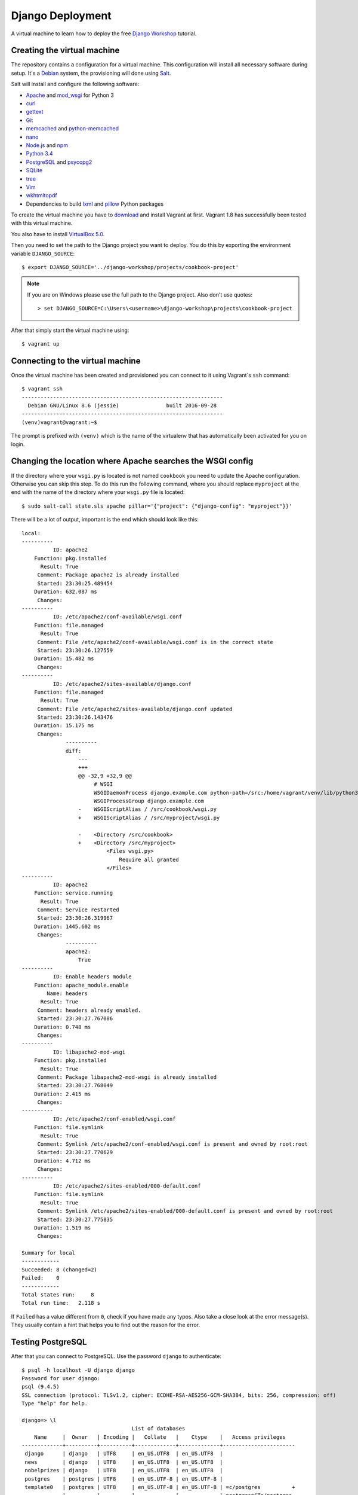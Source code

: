 *****************
Django Deployment
*****************

A virtual machine to learn how to deploy the free `Django Workshop
<http://www.django-workshop.de/>`_ tutorial.

Creating the virtual machine
============================

The repository contains a configuration for a virtual machine. This
configuration will install all necessary software during setup. It's a `Debian
<https://www.debian.org/>`_ system, the provisioning will done using `Salt
<https://www.saltstack.com/community/>`_.

Salt will install and configure the following software:

* `Apache <https://httpd.apache.org/>`_ and `mod_wsgi <http://www.modwsgi.org/>`_ for Python 3
* `curl <http://curl.haxx.se/>`_
* `gettext <https://www.gnu.org/software/gettext/>`_
* `Git <https://git-scm.com/>`_
* `memcached <http://memcached.org/>`_ and `python-memcached <http://www.tummy.com/software/python-memcached/>`_
* `nano <http://www.nano-editor.org/>`_
* `Node.js <https://nodejs.org/en/>`_ and `npm <https://www.npmjs.com/>`_
* `Python 3.4 <https://www.python.org/>`_
* `PostgreSQL <http://www.postgresql.org/>`_ and `psycopg2 <http://initd.org/psycopg/>`_
* `SQLite <https://www.sqlite.org/>`_
* `tree <http://mama.indstate.edu/users/ice/tree/>`_
* `Vim <http://www.vim.org/>`_
* `wkhtmltopdf <http://wkhtmltopdf.org/>`_
* Dependencies to build `lxml <https://github.com/lxml/lxml>`_ and `pillow <https://python-pillow.github.io/>`_ Python packages

To create the virtual machine you have to `download
<https://www.vagrantup.com/downloads>`_ and install Vagrant at first. Vagrant
1.8 has successfully been tested with this virtual machine.

You also have to install
`VirtualBox 5.0 <https://www.virtualbox.org/wiki/Download_Old_Builds_5_0>`_.

Then you need to set the path to the Django project you want to deploy. You do
this by exporting the environment variable ``DJANGO_SOURCE``:

::

    $ export DJANGO_SOURCE='../django-workshop/projects/cookbook-project'

.. note::

    If you are on Windows please use the full path to the Django project. Also
    don't use quotes:

    ::

        > set DJANGO_SOURCE=C:\Users\<username>\django-workshop\projects\cookbook-project

After that simply start the virtual machine using:

::

    $ vagrant up

Connecting to the virtual machine
=================================

Once the virtual machine has been created and provisioned you can connect to it
using Vagrant`s ``ssh`` command:

::

    $ vagrant ssh
    ----------------------------------------------------------------
      Debian GNU/Linux 8.6 (jessie)               built 2016-09-28
    ----------------------------------------------------------------
    (venv)vagrant@vagrant:~$

The prompt is prefixed with ``(venv)`` which is the name of the virtualenv that
has automatically been activated for you on login.

Changing the location where Apache searches the WSGI config
===========================================================

If the directory where your ``wsgi.py`` is located is not named ``cookbook``
you need to update the Apache configuration. Otherwise you can skip this step.
To do this run the following command, where you should replace ``myproject`` at
the end with the name of the directory where your ``wsgi.py`` file is located:

::

    $ sudo salt-call state.sls apache pillar='{"project": {"django-config": "myproject"}}'

There will be a lot of output, important is the end which should look like this:

::

    local:
    ----------
              ID: apache2
        Function: pkg.installed
          Result: True
         Comment: Package apache2 is already installed
         Started: 23:30:25.489454
        Duration: 632.087 ms
         Changes:
    ----------
              ID: /etc/apache2/conf-available/wsgi.conf
        Function: file.managed
          Result: True
         Comment: File /etc/apache2/conf-available/wsgi.conf is in the correct state
         Started: 23:30:26.127559
        Duration: 15.482 ms
         Changes:
    ----------
              ID: /etc/apache2/sites-available/django.conf
        Function: file.managed
          Result: True
         Comment: File /etc/apache2/sites-available/django.conf updated
         Started: 23:30:26.143476
        Duration: 15.175 ms
         Changes:
                  ----------
                  diff:
                      ---
                      +++
                      @@ -32,9 +32,9 @@
                           # WSGI
                           WSGIDaemonProcess django.example.com python-path=/src:/home/vagrant/venv/lib/python3.4/site-packages processes=2 threads=15 display-name=%{GROUP}
                           WSGIProcessGroup django.example.com
                      -    WSGIScriptAlias / /src/cookbook/wsgi.py
                      +    WSGIScriptAlias / /src/myproject/wsgi.py

                      -    <Directory /src/cookbook>
                      +    <Directory /src/myproject>
                               <Files wsgi.py>
                                   Require all granted
                               </Files>
    ----------
              ID: apache2
        Function: service.running
          Result: True
         Comment: Service restarted
         Started: 23:30:26.319967
        Duration: 1445.602 ms
         Changes:
                  ----------
                  apache2:
                      True
    ----------
              ID: Enable headers module
        Function: apache_module.enable
            Name: headers
          Result: True
         Comment: headers already enabled.
         Started: 23:30:27.767086
        Duration: 0.748 ms
         Changes:
    ----------
              ID: libapache2-mod-wsgi
        Function: pkg.installed
          Result: True
         Comment: Package libapache2-mod-wsgi is already installed
         Started: 23:30:27.768049
        Duration: 2.415 ms
         Changes:
    ----------
              ID: /etc/apache2/conf-enabled/wsgi.conf
        Function: file.symlink
          Result: True
         Comment: Symlink /etc/apache2/conf-enabled/wsgi.conf is present and owned by root:root
         Started: 23:30:27.770629
        Duration: 4.712 ms
         Changes:
    ----------
              ID: /etc/apache2/sites-enabled/000-default.conf
        Function: file.symlink
          Result: True
         Comment: Symlink /etc/apache2/sites-enabled/000-default.conf is present and owned by root:root
         Started: 23:30:27.775835
        Duration: 1.519 ms
         Changes:

    Summary for local
    ------------
    Succeeded: 8 (changed=2)
    Failed:    0
    ------------
    Total states run:     8
    Total run time:   2.118 s

If ``Failed`` has a value different from ``0``, check if you have made any
typos. Also take a close look at the error message(s). They usually contain a
hint that helps you to find out the reason for the error.

Testing PostgreSQL
==================

After that you can connect to PostgreSQL. Use the password ``django`` to
authenticate:

::

    $ psql -h localhost -U django django
    Password for user django:
    psql (9.4.5)
    SSL connection (protocol: TLSv1.2, cipher: ECDHE-RSA-AES256-GCM-SHA384, bits: 256, compression: off)
    Type "help" for help.

    django=> \l
                                       List of databases
        Name     |  Owner   | Encoding |   Collate   |    Ctype    |   Access privileges
    -------------+----------+----------+-------------+-------------+-----------------------
     django      | django   | UTF8     | en_US.UTF8  | en_US.UTF8  |
     news        | django   | UTF8     | en_US.UTF8  | en_US.UTF8  |
     nobelprizes | django   | UTF8     | en_US.UTF8  | en_US.UTF8  |
     postgres    | postgres | UTF8     | en_US.UTF-8 | en_US.UTF-8 |
     template0   | postgres | UTF8     | en_US.UTF-8 | en_US.UTF-8 | =c/postgres          +
                 |          |          |             |             | postgres=CTc/postgres
     template1   | postgres | UTF8     | en_US.UTF-8 | en_US.UTF-8 | =c/postgres          +
                 |          |          |             |             | postgres=CTc/postgres
    (6 rows)

The ``django`` PostgreSQL user has access to three databases:

* ``django``
* ``news``
* ``nobelprizes``

Configuring your Django project
===============================

Now configure your Django project to use this database connection for all three
databases by editing ``local_settings.py`` as shown below. Also, don't forget
to add the other settings ``DEBUG``, ``ALLOWED_HOSTS`` and ``MEDIA_ROOT``.

The settings at the end of the file are security-related. They enable a few
basic security settings. The setting ``SILENCED_SYSTEM_CHECKS`` disables SSL-
related checks as we're not using SSL for this deployment.

.. code-block:: python

    DEBUG = False

    ALLOWED_HOSTS = ['127.0.0.1']

    MEDIA_ROOT = '/home/vagrant/media'

    DATABASES = {
        'default': {
            'ENGINE': 'django.db.backends.postgresql_psycopg2',
            'NAME': 'django',
            'USER': 'django',
            'PASSWORD': 'django',
            'CONN_MAX_AGE': 600,
        },
        'newsdb': {
            'ENGINE': 'django.db.backends.postgresql_psycopg2',
            'NAME': 'news',
            'USER': 'django',
            'PASSWORD': 'django',
            'CONN_MAX_AGE': 600,
        },
        'addressdb': {
            'ENGINE': 'django.db.backends.postgresql_psycopg2',
            'NAME': 'nobelprizes',
            'USER': 'django',
            'PASSWORD': 'django',
            'CONN_MAX_AGE': 600,
        },
    }

    WKHTMLTOPDF_CMD = 'wkhtmltopdf'

    # Security

    CSRF_COOKIE_HTTPONLY = True

    SECURE_BROWSER_XSS_FILTER = True

    SECURE_CONTENT_TYPE_NOSNIFF = True

    X_FRAME_OPTIONS = 'DENY'

    SILENCED_SYSTEM_CHECKS = [
        'security.W004',
        'security.W008',
        'security.W012',
        'security.W016'
    ]

.. note::

    Because we are running Apache inside a virtual machine and forwarding the
    port to our host machine ``ALLOWED_HOSTS`` needs just the single value
    ``'127.0.0.1'``. A deployment on a real server would require something like
    ``'example.com'`` or ``'www.example.com'``.

    Also note that it's strongly recommended to set a different ``SECRET_KEY``
    for a production system.

Deploying your Django project
=============================

Finally you have to run the following commands to deploy the Django project.

Change into the ``/src`` directory (where Vagrant created a synched folder
pointing at your project files):

::

    $ cd /src

Install all Python packages:

::

    $ pip install -r requirements.txt

.. note::

    psycopg2, the PostgreSQL database adapter for the Python, has already been
    installed into the virtual env.

    If you don't have a ``requirements.txt`` file, create one in your
    development environment using:

    ::

        $ pip freeze > requirements.txt

Run the database migrations:

::

    $ ./manage.py migrate
    $ ./manage.py migrate --database=newsdb

Now run the deployment checks (no security issues should be identified):

::

    $ ./manage.py check --deploy

Create a new superuser:

::

    $ ./manage.py createsuperuser

Load some fixtures for the ``recipes`` app:

::

    $ ./manage.py loaddata recipes initial_data

.. note::

    If you don't have any fixtures you can also manually create a few recipes
    later.

Collect the static files into the directory ``/src/static_root``:

::

    $ ./manage.py collectstatic

Also, you need to copy the directory for media files (uploads) to a different
location. This is necessary so that the user ``www-data``, which is the user
Apache uses, can write uploads to the disk. And unfortunately you can't
transfer ownership of directories in a Vagrant share.

::

    $ cp -R media /home/vagrant

If you don't have a ``media`` directory, just create one in ``/home/vagrant``:

::

    $ mkdir /home/vagrant/media

Then change the owner and group of the ``media`` directory to ``www-data``:

::

    $ sudo chown -R www-data: /home/vagrant/media

Finally restart the Apache web server:

::

    $ sudo service apache2 stop
    $ sudo service apache2 start

Now open http://127.0.0.1:8000 and visit your Django project!

Learning more about the configuration of Apache and PostgreSQL
==============================================================

If you want to understand how Apache and PostgreSQL have been configured to
work with Django, take a look the following files:

* ``/etc/apache2/conf-available/wsgi.conf``
* ``/etc/apache2/sites-available/django.conf``
* ``/etc/postgresql/9.4/main/pg_hba.conf``

Troubleshooting
===============

If the URL http://127.0.0.1:8000 does not work, check if Vagrant has
auto-corrected the port forwarding for Apache to a different port. Use
Vagrant's ``port`` command to display the forwarded port. Example:

::

    $ vagrant port --guest 80
    8001

If you don't see anything in the browser or just an error message by Apache,
here are a few things you can try to find out more.

Run the following command to see Apache status information:

::

    $ sudo service apache2 status

Take a look at Apache`s global error log:

::

    $ sudo less /var/log/apache2/error.log

Examine the Apache error log for the virtual host:

::

    $ sudo less /var/log/apache2/django.example.com-error.log

Check if the ``media`` directory has been copied and has the correct
permissions:


::

    $ ls -la /home/vagrant/media
    total 20
    drwxr-xr-x 3 www-data www-data 4096 Nov 16 16:43 .
    drwxr-xr-x 6 vagrant  vagrant  4096 Nov 16 16:52 ..
    drwxr-xr-x 2 www-data www-data 4096 Nov 16 16:55 recipes

Code of Conduct
===============

Everyone interacting in the django-deployment project's codebases, issue
trackers, chat rooms and mailing lists is expected to follow the
`PyPA Code of Conduct <https://www.pypa.io/en/latest/code-of-conduct/>`_.
